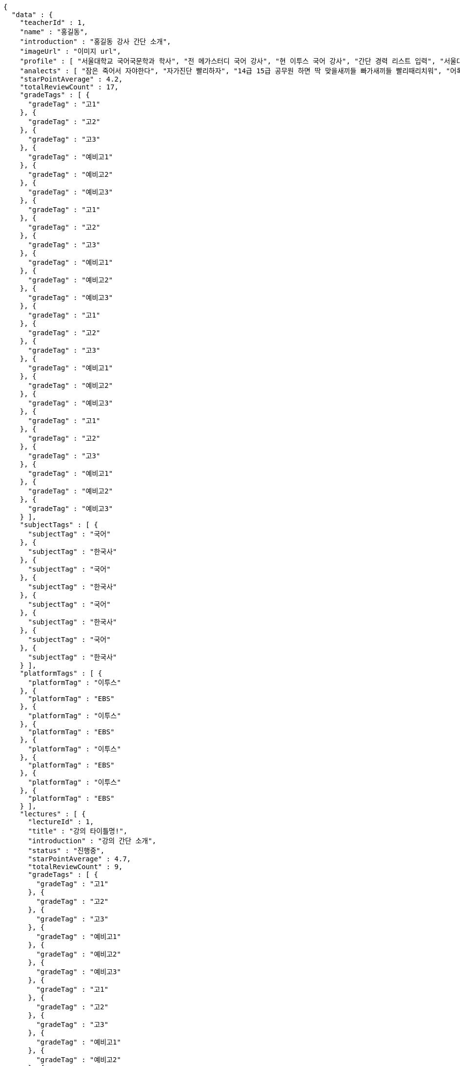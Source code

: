 [source,options="nowrap"]
----
{
  "data" : {
    "teacherId" : 1,
    "name" : "홍길동",
    "introduction" : "홍길동 강사 간단 소개",
    "imageUrl" : "이미지 url",
    "profile" : [ "서울대학교 국어국문학과 학사", "전 메가스터디 국어 강사", "현 이투스 국어 강사", "간단 경력 리스트 입력", "서울대학교 국어국문학과 학사", "전 메가스터디 국어 강사", "현 이투스 국어 강사", "간단 경력 리스트 입력", "서울대학교 국어국문학과 학사", "전 메가스터디 국어 강사", "현 이투스 국어 강사", "간단 경력 리스트 입력", "서울대학교 국어국문학과 학사", "전 메가스터디 국어 강사", "현 이투스 국어 강사", "간단 경력 리스트 입력" ],
    "analects" : [ "잠은 죽어서 자야한다", "자가진단 빨리하자", "14급 15급 공무원 하면 딱 맞을새끼들 빠가새끼들 빨리때리치워", "어록 리스트 입력", "잠은 죽어서 자야한다", "자가진단 빨리하자", "14급 15급 공무원 하면 딱 맞을새끼들 빠가새끼들 빨리때리치워", "어록 리스트 입력", "잠은 죽어서 자야한다", "자가진단 빨리하자", "14급 15급 공무원 하면 딱 맞을새끼들 빠가새끼들 빨리때리치워", "어록 리스트 입력", "잠은 죽어서 자야한다", "자가진단 빨리하자", "14급 15급 공무원 하면 딱 맞을새끼들 빠가새끼들 빨리때리치워", "어록 리스트 입력" ],
    "starPointAverage" : 4.2,
    "totalReviewCount" : 17,
    "gradeTags" : [ {
      "gradeTag" : "고1"
    }, {
      "gradeTag" : "고2"
    }, {
      "gradeTag" : "고3"
    }, {
      "gradeTag" : "예비고1"
    }, {
      "gradeTag" : "예비고2"
    }, {
      "gradeTag" : "예비고3"
    }, {
      "gradeTag" : "고1"
    }, {
      "gradeTag" : "고2"
    }, {
      "gradeTag" : "고3"
    }, {
      "gradeTag" : "예비고1"
    }, {
      "gradeTag" : "예비고2"
    }, {
      "gradeTag" : "예비고3"
    }, {
      "gradeTag" : "고1"
    }, {
      "gradeTag" : "고2"
    }, {
      "gradeTag" : "고3"
    }, {
      "gradeTag" : "예비고1"
    }, {
      "gradeTag" : "예비고2"
    }, {
      "gradeTag" : "예비고3"
    }, {
      "gradeTag" : "고1"
    }, {
      "gradeTag" : "고2"
    }, {
      "gradeTag" : "고3"
    }, {
      "gradeTag" : "예비고1"
    }, {
      "gradeTag" : "예비고2"
    }, {
      "gradeTag" : "예비고3"
    } ],
    "subjectTags" : [ {
      "subjectTag" : "국어"
    }, {
      "subjectTag" : "한국사"
    }, {
      "subjectTag" : "국어"
    }, {
      "subjectTag" : "한국사"
    }, {
      "subjectTag" : "국어"
    }, {
      "subjectTag" : "한국사"
    }, {
      "subjectTag" : "국어"
    }, {
      "subjectTag" : "한국사"
    } ],
    "platformTags" : [ {
      "platformTag" : "이투스"
    }, {
      "platformTag" : "EBS"
    }, {
      "platformTag" : "이투스"
    }, {
      "platformTag" : "EBS"
    }, {
      "platformTag" : "이투스"
    }, {
      "platformTag" : "EBS"
    }, {
      "platformTag" : "이투스"
    }, {
      "platformTag" : "EBS"
    } ],
    "lectures" : [ {
      "lectureId" : 1,
      "title" : "강의 타이틀명!",
      "introduction" : "강의 간단 소개",
      "status" : "진행중",
      "starPointAverage" : 4.7,
      "totalReviewCount" : 9,
      "gradeTags" : [ {
        "gradeTag" : "고1"
      }, {
        "gradeTag" : "고2"
      }, {
        "gradeTag" : "고3"
      }, {
        "gradeTag" : "예비고1"
      }, {
        "gradeTag" : "예비고2"
      }, {
        "gradeTag" : "예비고3"
      }, {
        "gradeTag" : "고1"
      }, {
        "gradeTag" : "고2"
      }, {
        "gradeTag" : "고3"
      }, {
        "gradeTag" : "예비고1"
      }, {
        "gradeTag" : "예비고2"
      }, {
        "gradeTag" : "예비고3"
      }, {
        "gradeTag" : "고1"
      }, {
        "gradeTag" : "고2"
      }, {
        "gradeTag" : "고3"
      }, {
        "gradeTag" : "예비고1"
      }, {
        "gradeTag" : "예비고2"
      }, {
        "gradeTag" : "예비고3"
      }, {
        "gradeTag" : "고1"
      }, {
        "gradeTag" : "고2"
      }, {
        "gradeTag" : "고3"
      }, {
        "gradeTag" : "예비고1"
      }, {
        "gradeTag" : "예비고2"
      }, {
        "gradeTag" : "예비고3"
      } ],
      "subjectTags" : [ {
        "subjectTag" : "국어"
      }, {
        "subjectTag" : "한국사"
      }, {
        "subjectTag" : "국어"
      }, {
        "subjectTag" : "한국사"
      }, {
        "subjectTag" : "국어"
      }, {
        "subjectTag" : "한국사"
      }, {
        "subjectTag" : "국어"
      }, {
        "subjectTag" : "한국사"
      } ],
      "platformTags" : [ {
        "platformTag" : "이투스"
      }, {
        "platformTag" : "EBS"
      }, {
        "platformTag" : "이투스"
      }, {
        "platformTag" : "EBS"
      }, {
        "platformTag" : "이투스"
      }, {
        "platformTag" : "EBS"
      }, {
        "platformTag" : "이투스"
      }, {
        "platformTag" : "EBS"
      } ],
      "teacher" : {
        "teacherId" : 1,
        "name" : "홍길동",
        "starPointAverage" : 0.0
      }
    }, {
      "lectureId" : 1,
      "title" : "강의 타이틀명!",
      "introduction" : "강의 간단 소개",
      "status" : "진행중",
      "starPointAverage" : 4.7,
      "totalReviewCount" : 9,
      "gradeTags" : [ {
        "gradeTag" : "고1"
      }, {
        "gradeTag" : "고2"
      }, {
        "gradeTag" : "고3"
      }, {
        "gradeTag" : "예비고1"
      }, {
        "gradeTag" : "예비고2"
      }, {
        "gradeTag" : "예비고3"
      }, {
        "gradeTag" : "고1"
      }, {
        "gradeTag" : "고2"
      }, {
        "gradeTag" : "고3"
      }, {
        "gradeTag" : "예비고1"
      }, {
        "gradeTag" : "예비고2"
      }, {
        "gradeTag" : "예비고3"
      }, {
        "gradeTag" : "고1"
      }, {
        "gradeTag" : "고2"
      }, {
        "gradeTag" : "고3"
      }, {
        "gradeTag" : "예비고1"
      }, {
        "gradeTag" : "예비고2"
      }, {
        "gradeTag" : "예비고3"
      }, {
        "gradeTag" : "고1"
      }, {
        "gradeTag" : "고2"
      }, {
        "gradeTag" : "고3"
      }, {
        "gradeTag" : "예비고1"
      }, {
        "gradeTag" : "예비고2"
      }, {
        "gradeTag" : "예비고3"
      } ],
      "subjectTags" : [ {
        "subjectTag" : "국어"
      }, {
        "subjectTag" : "한국사"
      }, {
        "subjectTag" : "국어"
      }, {
        "subjectTag" : "한국사"
      }, {
        "subjectTag" : "국어"
      }, {
        "subjectTag" : "한국사"
      }, {
        "subjectTag" : "국어"
      }, {
        "subjectTag" : "한국사"
      } ],
      "platformTags" : [ {
        "platformTag" : "이투스"
      }, {
        "platformTag" : "EBS"
      }, {
        "platformTag" : "이투스"
      }, {
        "platformTag" : "EBS"
      }, {
        "platformTag" : "이투스"
      }, {
        "platformTag" : "EBS"
      }, {
        "platformTag" : "이투스"
      }, {
        "platformTag" : "EBS"
      } ],
      "teacher" : {
        "teacherId" : 1,
        "name" : "홍길동",
        "starPointAverage" : 0.0
      }
    }, {
      "lectureId" : 1,
      "title" : "강의 타이틀명!",
      "introduction" : "강의 간단 소개",
      "status" : "진행중",
      "starPointAverage" : 4.7,
      "totalReviewCount" : 9,
      "gradeTags" : [ {
        "gradeTag" : "고1"
      }, {
        "gradeTag" : "고2"
      }, {
        "gradeTag" : "고3"
      }, {
        "gradeTag" : "예비고1"
      }, {
        "gradeTag" : "예비고2"
      }, {
        "gradeTag" : "예비고3"
      }, {
        "gradeTag" : "고1"
      }, {
        "gradeTag" : "고2"
      }, {
        "gradeTag" : "고3"
      }, {
        "gradeTag" : "예비고1"
      }, {
        "gradeTag" : "예비고2"
      }, {
        "gradeTag" : "예비고3"
      }, {
        "gradeTag" : "고1"
      }, {
        "gradeTag" : "고2"
      }, {
        "gradeTag" : "고3"
      }, {
        "gradeTag" : "예비고1"
      }, {
        "gradeTag" : "예비고2"
      }, {
        "gradeTag" : "예비고3"
      }, {
        "gradeTag" : "고1"
      }, {
        "gradeTag" : "고2"
      }, {
        "gradeTag" : "고3"
      }, {
        "gradeTag" : "예비고1"
      }, {
        "gradeTag" : "예비고2"
      }, {
        "gradeTag" : "예비고3"
      } ],
      "subjectTags" : [ {
        "subjectTag" : "국어"
      }, {
        "subjectTag" : "한국사"
      }, {
        "subjectTag" : "국어"
      }, {
        "subjectTag" : "한국사"
      }, {
        "subjectTag" : "국어"
      }, {
        "subjectTag" : "한국사"
      }, {
        "subjectTag" : "국어"
      }, {
        "subjectTag" : "한국사"
      } ],
      "platformTags" : [ {
        "platformTag" : "이투스"
      }, {
        "platformTag" : "EBS"
      }, {
        "platformTag" : "이투스"
      }, {
        "platformTag" : "EBS"
      }, {
        "platformTag" : "이투스"
      }, {
        "platformTag" : "EBS"
      }, {
        "platformTag" : "이투스"
      }, {
        "platformTag" : "EBS"
      } ],
      "teacher" : {
        "teacherId" : 1,
        "name" : "홍길동",
        "starPointAverage" : 0.0
      }
    }, {
      "lectureId" : 1,
      "title" : "강의 타이틀명!",
      "introduction" : "강의 간단 소개",
      "status" : "진행중",
      "starPointAverage" : 4.7,
      "totalReviewCount" : 9,
      "gradeTags" : [ {
        "gradeTag" : "고1"
      }, {
        "gradeTag" : "고2"
      }, {
        "gradeTag" : "고3"
      }, {
        "gradeTag" : "예비고1"
      }, {
        "gradeTag" : "예비고2"
      }, {
        "gradeTag" : "예비고3"
      }, {
        "gradeTag" : "고1"
      }, {
        "gradeTag" : "고2"
      }, {
        "gradeTag" : "고3"
      }, {
        "gradeTag" : "예비고1"
      }, {
        "gradeTag" : "예비고2"
      }, {
        "gradeTag" : "예비고3"
      }, {
        "gradeTag" : "고1"
      }, {
        "gradeTag" : "고2"
      }, {
        "gradeTag" : "고3"
      }, {
        "gradeTag" : "예비고1"
      }, {
        "gradeTag" : "예비고2"
      }, {
        "gradeTag" : "예비고3"
      }, {
        "gradeTag" : "고1"
      }, {
        "gradeTag" : "고2"
      }, {
        "gradeTag" : "고3"
      }, {
        "gradeTag" : "예비고1"
      }, {
        "gradeTag" : "예비고2"
      }, {
        "gradeTag" : "예비고3"
      } ],
      "subjectTags" : [ {
        "subjectTag" : "국어"
      }, {
        "subjectTag" : "한국사"
      }, {
        "subjectTag" : "국어"
      }, {
        "subjectTag" : "한국사"
      }, {
        "subjectTag" : "국어"
      }, {
        "subjectTag" : "한국사"
      }, {
        "subjectTag" : "국어"
      }, {
        "subjectTag" : "한국사"
      } ],
      "platformTags" : [ {
        "platformTag" : "이투스"
      }, {
        "platformTag" : "EBS"
      }, {
        "platformTag" : "이투스"
      }, {
        "platformTag" : "EBS"
      }, {
        "platformTag" : "이투스"
      }, {
        "platformTag" : "EBS"
      }, {
        "platformTag" : "이투스"
      }, {
        "platformTag" : "EBS"
      } ],
      "teacher" : {
        "teacherId" : 1,
        "name" : "홍길동",
        "starPointAverage" : 0.0
      }
    }, {
      "lectureId" : 1,
      "title" : "강의 타이틀명!",
      "introduction" : "강의 간단 소개",
      "status" : "진행중",
      "starPointAverage" : 4.7,
      "totalReviewCount" : 9,
      "gradeTags" : [ {
        "gradeTag" : "고1"
      }, {
        "gradeTag" : "고2"
      }, {
        "gradeTag" : "고3"
      }, {
        "gradeTag" : "예비고1"
      }, {
        "gradeTag" : "예비고2"
      }, {
        "gradeTag" : "예비고3"
      }, {
        "gradeTag" : "고1"
      }, {
        "gradeTag" : "고2"
      }, {
        "gradeTag" : "고3"
      }, {
        "gradeTag" : "예비고1"
      }, {
        "gradeTag" : "예비고2"
      }, {
        "gradeTag" : "예비고3"
      }, {
        "gradeTag" : "고1"
      }, {
        "gradeTag" : "고2"
      }, {
        "gradeTag" : "고3"
      }, {
        "gradeTag" : "예비고1"
      }, {
        "gradeTag" : "예비고2"
      }, {
        "gradeTag" : "예비고3"
      }, {
        "gradeTag" : "고1"
      }, {
        "gradeTag" : "고2"
      }, {
        "gradeTag" : "고3"
      }, {
        "gradeTag" : "예비고1"
      }, {
        "gradeTag" : "예비고2"
      }, {
        "gradeTag" : "예비고3"
      } ],
      "subjectTags" : [ {
        "subjectTag" : "국어"
      }, {
        "subjectTag" : "한국사"
      }, {
        "subjectTag" : "국어"
      }, {
        "subjectTag" : "한국사"
      }, {
        "subjectTag" : "국어"
      }, {
        "subjectTag" : "한국사"
      }, {
        "subjectTag" : "국어"
      }, {
        "subjectTag" : "한국사"
      } ],
      "platformTags" : [ {
        "platformTag" : "이투스"
      }, {
        "platformTag" : "EBS"
      }, {
        "platformTag" : "이투스"
      }, {
        "platformTag" : "EBS"
      }, {
        "platformTag" : "이투스"
      }, {
        "platformTag" : "EBS"
      }, {
        "platformTag" : "이투스"
      }, {
        "platformTag" : "EBS"
      } ],
      "teacher" : {
        "teacherId" : 1,
        "name" : "홍길동",
        "starPointAverage" : 0.0
      }
    }, {
      "lectureId" : 1,
      "title" : "강의 타이틀명!",
      "introduction" : "강의 간단 소개",
      "status" : "진행중",
      "starPointAverage" : 4.7,
      "totalReviewCount" : 9,
      "gradeTags" : [ {
        "gradeTag" : "고1"
      }, {
        "gradeTag" : "고2"
      }, {
        "gradeTag" : "고3"
      }, {
        "gradeTag" : "예비고1"
      }, {
        "gradeTag" : "예비고2"
      }, {
        "gradeTag" : "예비고3"
      }, {
        "gradeTag" : "고1"
      }, {
        "gradeTag" : "고2"
      }, {
        "gradeTag" : "고3"
      }, {
        "gradeTag" : "예비고1"
      }, {
        "gradeTag" : "예비고2"
      }, {
        "gradeTag" : "예비고3"
      }, {
        "gradeTag" : "고1"
      }, {
        "gradeTag" : "고2"
      }, {
        "gradeTag" : "고3"
      }, {
        "gradeTag" : "예비고1"
      }, {
        "gradeTag" : "예비고2"
      }, {
        "gradeTag" : "예비고3"
      }, {
        "gradeTag" : "고1"
      }, {
        "gradeTag" : "고2"
      }, {
        "gradeTag" : "고3"
      }, {
        "gradeTag" : "예비고1"
      }, {
        "gradeTag" : "예비고2"
      }, {
        "gradeTag" : "예비고3"
      } ],
      "subjectTags" : [ {
        "subjectTag" : "국어"
      }, {
        "subjectTag" : "한국사"
      }, {
        "subjectTag" : "국어"
      }, {
        "subjectTag" : "한국사"
      }, {
        "subjectTag" : "국어"
      }, {
        "subjectTag" : "한국사"
      }, {
        "subjectTag" : "국어"
      }, {
        "subjectTag" : "한국사"
      } ],
      "platformTags" : [ {
        "platformTag" : "이투스"
      }, {
        "platformTag" : "EBS"
      }, {
        "platformTag" : "이투스"
      }, {
        "platformTag" : "EBS"
      }, {
        "platformTag" : "이투스"
      }, {
        "platformTag" : "EBS"
      }, {
        "platformTag" : "이투스"
      }, {
        "platformTag" : "EBS"
      } ],
      "teacher" : {
        "teacherId" : 1,
        "name" : "홍길동",
        "starPointAverage" : 0.0
      }
    }, {
      "lectureId" : 1,
      "title" : "강의 타이틀명!",
      "introduction" : "강의 간단 소개",
      "status" : "진행중",
      "starPointAverage" : 4.7,
      "totalReviewCount" : 9,
      "gradeTags" : [ {
        "gradeTag" : "고1"
      }, {
        "gradeTag" : "고2"
      }, {
        "gradeTag" : "고3"
      }, {
        "gradeTag" : "예비고1"
      }, {
        "gradeTag" : "예비고2"
      }, {
        "gradeTag" : "예비고3"
      }, {
        "gradeTag" : "고1"
      }, {
        "gradeTag" : "고2"
      }, {
        "gradeTag" : "고3"
      }, {
        "gradeTag" : "예비고1"
      }, {
        "gradeTag" : "예비고2"
      }, {
        "gradeTag" : "예비고3"
      }, {
        "gradeTag" : "고1"
      }, {
        "gradeTag" : "고2"
      }, {
        "gradeTag" : "고3"
      }, {
        "gradeTag" : "예비고1"
      }, {
        "gradeTag" : "예비고2"
      }, {
        "gradeTag" : "예비고3"
      }, {
        "gradeTag" : "고1"
      }, {
        "gradeTag" : "고2"
      }, {
        "gradeTag" : "고3"
      }, {
        "gradeTag" : "예비고1"
      }, {
        "gradeTag" : "예비고2"
      }, {
        "gradeTag" : "예비고3"
      } ],
      "subjectTags" : [ {
        "subjectTag" : "국어"
      }, {
        "subjectTag" : "한국사"
      }, {
        "subjectTag" : "국어"
      }, {
        "subjectTag" : "한국사"
      }, {
        "subjectTag" : "국어"
      }, {
        "subjectTag" : "한국사"
      }, {
        "subjectTag" : "국어"
      }, {
        "subjectTag" : "한국사"
      } ],
      "platformTags" : [ {
        "platformTag" : "이투스"
      }, {
        "platformTag" : "EBS"
      }, {
        "platformTag" : "이투스"
      }, {
        "platformTag" : "EBS"
      }, {
        "platformTag" : "이투스"
      }, {
        "platformTag" : "EBS"
      }, {
        "platformTag" : "이투스"
      }, {
        "platformTag" : "EBS"
      } ],
      "teacher" : {
        "teacherId" : 1,
        "name" : "홍길동",
        "starPointAverage" : 0.0
      }
    }, {
      "lectureId" : 1,
      "title" : "강의 타이틀명!",
      "introduction" : "강의 간단 소개",
      "status" : "진행중",
      "starPointAverage" : 4.7,
      "totalReviewCount" : 9,
      "gradeTags" : [ {
        "gradeTag" : "고1"
      }, {
        "gradeTag" : "고2"
      }, {
        "gradeTag" : "고3"
      }, {
        "gradeTag" : "예비고1"
      }, {
        "gradeTag" : "예비고2"
      }, {
        "gradeTag" : "예비고3"
      }, {
        "gradeTag" : "고1"
      }, {
        "gradeTag" : "고2"
      }, {
        "gradeTag" : "고3"
      }, {
        "gradeTag" : "예비고1"
      }, {
        "gradeTag" : "예비고2"
      }, {
        "gradeTag" : "예비고3"
      }, {
        "gradeTag" : "고1"
      }, {
        "gradeTag" : "고2"
      }, {
        "gradeTag" : "고3"
      }, {
        "gradeTag" : "예비고1"
      }, {
        "gradeTag" : "예비고2"
      }, {
        "gradeTag" : "예비고3"
      }, {
        "gradeTag" : "고1"
      }, {
        "gradeTag" : "고2"
      }, {
        "gradeTag" : "고3"
      }, {
        "gradeTag" : "예비고1"
      }, {
        "gradeTag" : "예비고2"
      }, {
        "gradeTag" : "예비고3"
      } ],
      "subjectTags" : [ {
        "subjectTag" : "국어"
      }, {
        "subjectTag" : "한국사"
      }, {
        "subjectTag" : "국어"
      }, {
        "subjectTag" : "한국사"
      }, {
        "subjectTag" : "국어"
      }, {
        "subjectTag" : "한국사"
      }, {
        "subjectTag" : "국어"
      }, {
        "subjectTag" : "한국사"
      } ],
      "platformTags" : [ {
        "platformTag" : "이투스"
      }, {
        "platformTag" : "EBS"
      }, {
        "platformTag" : "이투스"
      }, {
        "platformTag" : "EBS"
      }, {
        "platformTag" : "이투스"
      }, {
        "platformTag" : "EBS"
      }, {
        "platformTag" : "이투스"
      }, {
        "platformTag" : "EBS"
      } ],
      "teacher" : {
        "teacherId" : 1,
        "name" : "홍길동",
        "starPointAverage" : 0.0
      }
    } ]
  }
}
----
